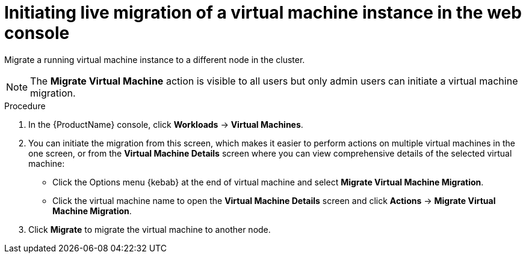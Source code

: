 // Module included in the following assemblies:
//
// cnv_users_guide/cnv-migrate-vmi.adoc

[id="cnv-initiating-vm-migration-web_{context}"]
= Initiating live migration of a virtual machine instance in the web console

Migrate a running virtual machine instance to a different node in the cluster. 

[NOTE]
====
The *Migrate Virtual Machine* action is visible to all users but only admin users 
can initiate a virtual machine migration. 
====

.Procedure

. In the {ProductName} console, click *Workloads* -> *Virtual Machines*.
. You can initiate the migration from this screen, which makes it easier to perform actions on multiple virtual machines in the one screen, or from the *Virtual Machine Details* screen where you can view comprehensive details of the selected virtual machine:
** Click the Options menu {kebab} at the end of virtual machine and select
*Migrate Virtual Machine Migration*.
** Click the virtual machine name to open the *Virtual Machine Details*
screen and click *Actions* -> *Migrate Virtual Machine Migration*.
. Click *Migrate* to migrate the virtual machine to another node.
